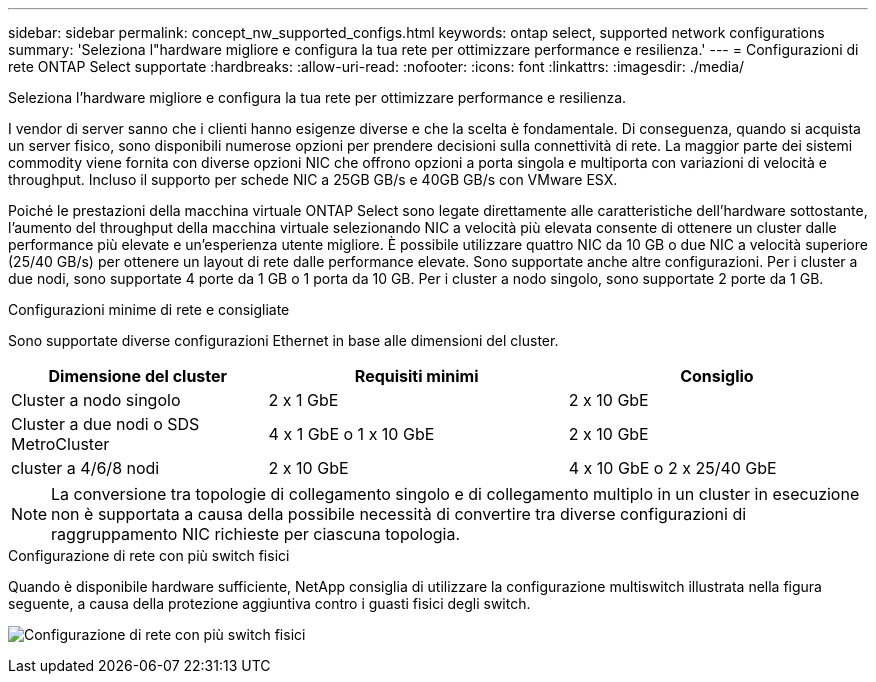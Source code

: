 ---
sidebar: sidebar 
permalink: concept_nw_supported_configs.html 
keywords: ontap select, supported network configurations 
summary: 'Seleziona l"hardware migliore e configura la tua rete per ottimizzare performance e resilienza.' 
---
= Configurazioni di rete ONTAP Select supportate
:hardbreaks:
:allow-uri-read: 
:nofooter: 
:icons: font
:linkattrs: 
:imagesdir: ./media/


[role="lead"]
Seleziona l'hardware migliore e configura la tua rete per ottimizzare performance e resilienza.

I vendor di server sanno che i clienti hanno esigenze diverse e che la scelta è fondamentale. Di conseguenza, quando si acquista un server fisico, sono disponibili numerose opzioni per prendere decisioni sulla connettività di rete. La maggior parte dei sistemi commodity viene fornita con diverse opzioni NIC che offrono opzioni a porta singola e multiporta con variazioni di velocità e throughput. Incluso il supporto per schede NIC a 25GB GB/s e 40GB GB/s con VMware ESX.

Poiché le prestazioni della macchina virtuale ONTAP Select sono legate direttamente alle caratteristiche dell'hardware sottostante, l'aumento del throughput della macchina virtuale selezionando NIC a velocità più elevata consente di ottenere un cluster dalle performance più elevate e un'esperienza utente migliore. È possibile utilizzare quattro NIC da 10 GB o due NIC a velocità superiore (25/40 GB/s) per ottenere un layout di rete dalle performance elevate. Sono supportate anche altre configurazioni. Per i cluster a due nodi, sono supportate 4 porte da 1 GB o 1 porta da 10 GB. Per i cluster a nodo singolo, sono supportate 2 porte da 1 GB.

.Configurazioni minime di rete e consigliate
Sono supportate diverse configurazioni Ethernet in base alle dimensioni del cluster.

[cols="30,35,35"]
|===
| Dimensione del cluster | Requisiti minimi | Consiglio 


| Cluster a nodo singolo | 2 x 1 GbE | 2 x 10 GbE 


| Cluster a due nodi o SDS MetroCluster | 4 x 1 GbE o 1 x 10 GbE | 2 x 10 GbE 


| cluster a 4/6/8 nodi | 2 x 10 GbE | 4 x 10 GbE o 2 x 25/40 GbE 
|===

NOTE: La conversione tra topologie di collegamento singolo e di collegamento multiplo in un cluster in esecuzione non è supportata a causa della possibile necessità di convertire tra diverse configurazioni di raggruppamento NIC richieste per ciascuna topologia.

.Configurazione di rete con più switch fisici
Quando è disponibile hardware sufficiente, NetApp consiglia di utilizzare la configurazione multiswitch illustrata nella figura seguente, a causa della protezione aggiuntiva contro i guasti fisici degli switch.

image:BP_02.jpg["Configurazione di rete con più switch fisici"]
